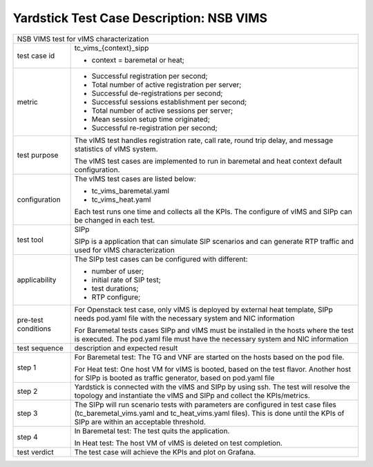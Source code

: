 .. This work is licensed under a Creative Commons Attribution 4.0 International
.. License.
.. http://creativecommons.org/licenses/by/4.0
.. 2018 Viosoft Corporation.

**********************************************
Yardstick Test Case Description: NSB VIMS
**********************************************

+-----------------------------------------------------------------------------+
|NSB VIMS test for vIMS characterization                                      |
|                                                                             |
+--------------+--------------------------------------------------------------+
|test case id  | tc_vims_{context}_sipp                                       |
|              |                                                              |
|              | * context = baremetal or heat;                               |
|              |                                                              |
+--------------+--------------------------------------------------------------+
|metric        | * Successful registration per second;                        |
|              | * Total number of active registration per server;            |
|              | * Successful de-registrations per second;                    |
|              | * Successful sessions establishment per second;              |
|              | * Total number of active sessions per server;                |
|              | * Mean session setup time originated;                        |
|              | * Successful re-registration per second;                     |
|              |                                                              |
+--------------+--------------------------------------------------------------+
|test purpose  | The vIMS test handles registration rate, call rate,          |
|              | round trip delay, and message statistics of vIMS system.     |
|              |                                                              |
|              | The vIMS test cases are implemented to run in baremetal      |
|              | and heat context default configuration.                      |
|              |                                                              |
+--------------+--------------------------------------------------------------+
|configuration | The vIMS test cases are listed below:                        |
|              |                                                              |
|              | * tc_vims_baremetal.yaml                                     |
|              | * tc_vims_heat.yaml                                          |
|              |                                                              |
|              | Each test runs one time and collects all the KPIs.           |
|              | The configure of vIMS and SIPp can be changed in each test.  |
|              |                                                              |
+--------------+--------------------------------------------------------------+
|test tool     | SIPp                                                         |
|              |                                                              |
|              | SIPp is a application that can simulate SIP scenarios        |
|              | and can generate RTP traffic and used for vIMS               |
|              | characterization                                             |
+--------------+--------------------------------------------------------------+
|applicability | The SIPp test cases can be configured with different:        |
|              |                                                              |
|              | * number of user;                                            |
|              | * initial rate of SIP test;                                  |
|              | * test durations;                                            |
|              | * RTP configure;                                             |
|              |                                                              |
+--------------+--------------------------------------------------------------+
|pre-test      | For Openstack test case, only vIMS is deployed by external   |
|conditions    | heat template, SIPp needs pod.yaml file with the necessary   |
|              | system and NIC information                                   |
|              |                                                              |
|              | For Baremetal tests cases SIPp and vIMS must be installed in |
|              | the hosts where the test is executed. The pod.yaml file must |
|              | have the necessary system and NIC information                |
|              |                                                              |
+--------------+--------------------------------------------------------------+
|test sequence | description and expected result                              |
|              |                                                              |
+--------------+--------------------------------------------------------------+
|step 1        | For Baremetal test: The TG and VNF are started on the hosts  |
|              | based on the pod file.                                       |
|              |                                                              |
|              | For Heat test: One host VM for vIMS is booted, based on      |
|              | the test flavor. Another host for SIPp is booted as          |
|              | traffic generator, based on pod.yaml file                    |
|              |                                                              |
+--------------+--------------------------------------------------------------+
|step 2        | Yardstick is connected with the vIMS and SIPp by using ssh.  |
|              | The test will resolve the topology and instantiate the vIMS  |
|              | and SIPp and collect the KPIs/metrics.                       |
|              |                                                              |
+--------------+--------------------------------------------------------------+
|step 3        | The SIPp will run scenario tests with parameters are         |
|              | configured in test case files (tc_baremetal_vims.yaml        |
|              | and tc_heat_vims.yaml files).                                |
|              | This is done until the KPIs of SIPp are within an acceptable |
|              | threshold.                                                   |
|              |                                                              |
+--------------+--------------------------------------------------------------+
|step 4        | In Baremetal test: The test quits the application.           |
|              |                                                              |
|              | In Heat test: The host VM of vIMS is deleted on test         |
|              | completion.                                                  |
+--------------+--------------------------------------------------------------+
|test verdict  | The test case will achieve the KPIs and plot on Grafana.     |
+--------------+--------------------------------------------------------------+

